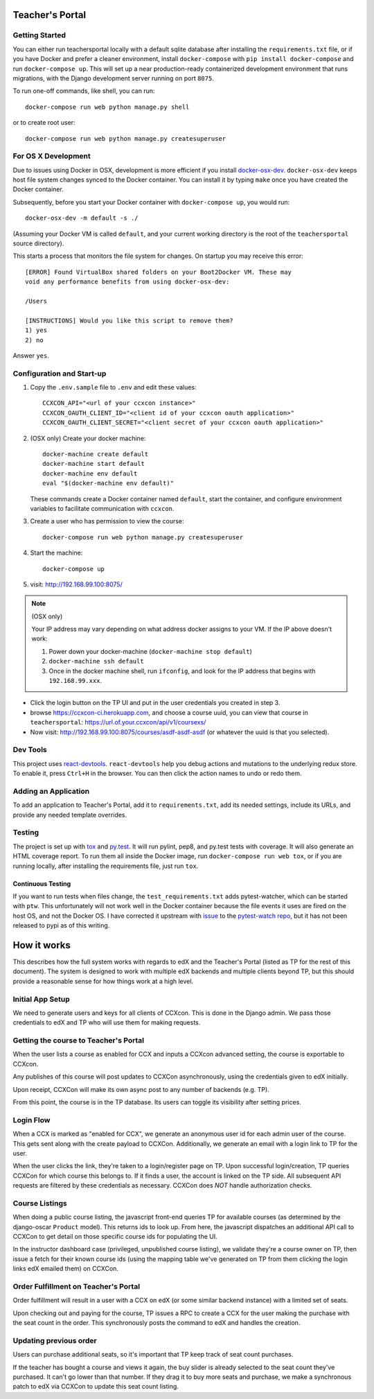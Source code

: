 Teacher's Portal
================
.. image:: https://travis-ci.com/mitodl/teachersportal.svg?token=XTpdxUNyGRQG4uuk8RkK
    :target: https://travis-ci.com/mitodl/teachersportal

.. image:: https://www.herokucdn.com/deploy/button.png
    :target: https://heroku.com/deploy


Getting Started
---------------

You can either run teachersportal locally with a default sqlite database after
installing the ``requirements.txt`` file, or if you have Docker and
prefer a cleaner environment, install ``docker-compose`` with ``pip
install docker-compose`` and run ``docker-compose up``. This will set
up a near production-ready containerized development environment that
runs migrations, with the Django development server running on
port ``8075``.

To run one-off commands, like shell, you can run::

  docker-compose run web python manage.py shell

or to create root user::

  docker-compose run web python manage.py createsuperuser


For OS X Development
--------------------

Due to issues using Docker in OSX, development is more efficient if you
install `docker-osx-dev <https://github.com/brikis98/docker-osx-dev>`_.
``docker-osx-dev`` keeps host file system changes synced to the Docker
container. You can install it by typing ``make`` once you have created the
Docker container.

Subsequently, before you start your Docker container with
``docker-compose up``, you would run::
  
     docker-osx-dev -m default -s ./

(Assuming your Docker VM is called ``default``, and your current working
directory is the root of the ``teachersportal`` source directory).

This starts a process that monitors the file system for changes. On startup
you may receive this error::
  
      [ERROR] Found VirtualBox shared folders on your Boot2Docker VM. These may
      void any performance benefits from using docker-osx-dev:
      
      /Users
      
      [INSTRUCTIONS] Would you like this script to remove them?
      1) yes
      2) no

Answer ``yes``.

Configuration and Start-up
--------------------------

1. Copy the ``.env.sample`` file to ``.env`` and edit these values::

     CCXCON_API="<url of your ccxcon instance>"
     CCXCON_OAUTH_CLIENT_ID="<client id of your ccxcon oauth application>"
     CCXCON_OAUTH_CLIENT_SECRET="<client secret of your ccxcon oauth application>"

#. (OSX only) Create your docker machine::

     docker-machine create default
     docker-machine start default
     docker-machine env default
     eval "$(docker-machine env default)"

   These commands create a Docker container named ``default``, start the
   container, and configure environment variables to facilitate communication
   with ``ccxcon``.

#. Create a user who has permission to view the course::

     docker-compose run web python manage.py createsuperuser

#. Start the machine::

     docker-compose up

#. visit: http://192.168.99.100:8075/

.. note:: (OSX only)

  Your IP address may vary depending on what address docker assigns to your VM.
  If the IP above doesn't work:

  1. Power down your docker-machine (``docker-machine stop default``)
  2. ``docker-machine ssh default``
  3. Once in the docker machine shell, run ``ifconfig``, and look for
     the IP address that begins with ``192.168.99.xxx``.

- Click the login button on the TP UI and put in the user credentials
  you created in step 3.
- browse https://ccxcon-ci.herokuapp.com, and choose a course uuid,
  you can view that course in ``teachersportal``:
  https://url.of.your.ccxcon/api/v1/coursexs/
- Now visit: http://192.168.99.100:8075/courses/asdf-asdf-asdf
  (or whatever the uuid is that you selected).

Dev Tools
---------

This project uses
`react-devtools <https://github.com/gaearon/redux-devtools>`_.
``react-devtools`` help you debug actions and mutations to
the underlying redux store. To enable it, press ``Ctrl+H`` in the browser. 
You can then click the action names to undo or redo them.

Adding an Application
---------------------

To add an application to Teacher's Portal, add it to ``requirements.txt``,
add its needed settings, include its URLs, and provide any needed template
overrides.

Testing
-------

The project is set up with
`tox <https://tox.readthedocs.org/en/latest/>`_ and
`py.test <http://pytest.org/latest/>`_. It will run pylint, pep8, and
py.test tests with coverage. It will also generate an HTML coverage
report. To run them all inside the Docker image, run ``docker-compose
run web tox``, or if you are running locally, after installing the
requirements file, just run ``tox``.

Continuous Testing
~~~~~~~~~~~~~~~~~~

If you want to run tests when files change, the ``test_requirements.txt``
adds pytest-watcher, which can be started with ``ptw``. This
unfortunately will not work well in the Docker container because the
file events it uses are fired on the host OS, and not the Docker OS. I
have corrected it upstream with
`issue <https://github.com/joeyespo/pytest-watch/issues/9>`_ to the
`pytest-watch repo <https://github.com/joeyespo/pytest-watch>`_, but it
has not been released to pypi as of this writing.

How it works
============

This describes how the full system works with regards to edX and the
Teacher's Portal (listed as TP for the rest of this document). The
system is designed to work with multiple edX backends and multiple
clients beyond TP, but this should provide a reasonable sense for how
things work at a high level.

Initial App Setup
-----------------

We need to generate users and keys for all clients of CCXcon. This is
done in the Django admin. We pass those credentials to edX and TP who
will use them for making requests.

Getting the course to Teacher's Portal
--------------------------------------

When the user lists a course as enabled for CCX and inputs a CCXcon
advanced setting, the course is exportable to CCXcon.

Any publishes of this course will post updates to CCXCon
asynchronously, using the credentials given to edX initially.

Upon receipt, CCXCon will make its own async post to any number of
backends (e.g. TP).

From this point, the course is in the TP database. Its users can
toggle its visibility after setting prices.

.. image:: figures/course-creation.png

Login Flow
----------

When a CCX is marked as "enabled for CCX", we generate an anonymous
user id for each admin user of the course. This gets sent along with
the create payload to CCXCon. Additionally, we generate an email with
a login link to TP for the user.

When the user clicks the link, they're taken to a login/register page
on TP. Upon successful login/creation, TP queries CCXCon for which
course this belongs to. If it finds a user, the account is linked on
the TP side. All subsequent API requests are filtered by these
credentials as necessary. CCXCon does *NOT* handle authorization
checks.

.. image:: figures/login-flow.png

Course Listings
---------------

When doing a public course listing, the javascript front-end queries TP
for available courses (as determined by the django-oscar ``Product``
model). This returns ids to look up. From here, the javascript
dispatches an additional API call to CCXCon to get detail on those
specific course ids for populating the UI.

In the instructor dashboard case (privileged, unpublished course
listing), we validate they're a course owner on TP, then issue a fetch
for their known course ids (using the mapping table we've generated on
TP from them clicking the login links edX emailed them) on CCXCon.

.. image:: figures/course-listing.png

Order Fulfillment on Teacher's Portal
-------------------------------------

Order fulfillment will result in a user with a CCX on edX (or some
similar backend instance) with a limited set of seats.

Upon checking out and paying for the course, TP issues a RPC to 
create a CCX for the user making the purchase with the seat count 
in the order. This synchronously posts the command to edX and handles 
the creation.

Updating previous order
-----------------------

Users can purchase additional seats, so it's important that TP keep
track of seat count purchases.

If the teacher has bought a course and views it again, the buy slider
is already selected to the seat count they've purchased. It can't go
lower than that number. If they drag it to buy more seats and
purchase, we make a synchronous patch to edX via CCXCon to update this
seat count listing.
